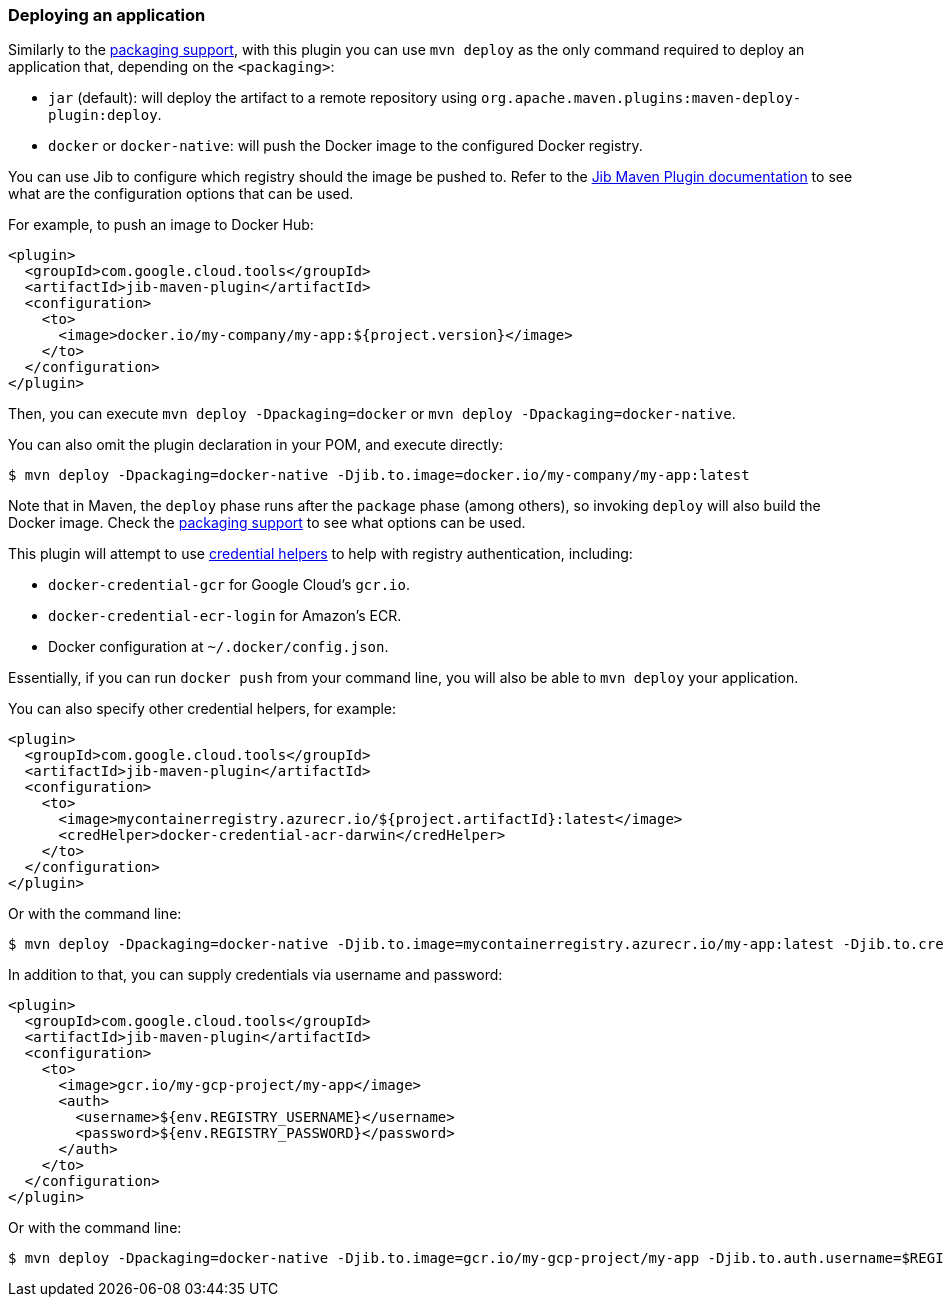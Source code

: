 === Deploying an application

Similarly to the link:package.html[packaging support], with this plugin you can use `mvn deploy` as the only command
required to deploy an application that, depending on the `<packaging>`:

* `jar` (default): will deploy the artifact to a remote repository using `org.apache.maven.plugins:maven-deploy-plugin:deploy`.
* `docker` or `docker-native`: will push the Docker image to the configured Docker registry.

You can use Jib to configure which registry should the image be pushed to. Refer to the
https://github.com/GoogleContainerTools/jib/tree/master/jib-maven-plugin#configuration[Jib Maven Plugin documentation]
to see what are the configuration options that can be used.

For example, to push an image to Docker Hub:

[source,xml]
----
<plugin>
  <groupId>com.google.cloud.tools</groupId>
  <artifactId>jib-maven-plugin</artifactId>
  <configuration>
    <to>
      <image>docker.io/my-company/my-app:${project.version}</image>
    </to>
  </configuration>
</plugin>
----

Then, you can execute `mvn deploy -Dpackaging=docker` or `mvn deploy -Dpackaging=docker-native`.

You can also omit the plugin declaration in your POM, and execute directly:

----
$ mvn deploy -Dpackaging=docker-native -Djib.to.image=docker.io/my-company/my-app:latest
----

Note that in Maven, the `deploy` phase runs after the `package` phase (among others), so invoking `deploy` will also build
the Docker image. Check the link:package.html[packaging support] to see what options can be used.

This plugin will attempt to use https://github.com/docker/docker-credential-helpers[credential helpers] to help with
registry authentication, including:

* `docker-credential-gcr` for Google Cloud's `gcr.io`.
* `docker-credential-ecr-login` for Amazon's ECR.
* Docker configuration at `~/.docker/config.json`.

Essentially, if you can run `docker push` from your command line, you will also be able to `mvn deploy` your application.

You can also specify other credential helpers, for example:

[source,xml]
----
<plugin>
  <groupId>com.google.cloud.tools</groupId>
  <artifactId>jib-maven-plugin</artifactId>
  <configuration>
    <to>
      <image>mycontainerregistry.azurecr.io/${project.artifactId}:latest</image>
      <credHelper>docker-credential-acr-darwin</credHelper>
    </to>
  </configuration>
</plugin>
----

Or with the command line:

----
$ mvn deploy -Dpackaging=docker-native -Djib.to.image=mycontainerregistry.azurecr.io/my-app:latest -Djib.to.credHelper=docker-credential-acr-darwin
----

In addition to that, you can supply credentials via username and password:

[source,xml]
----
<plugin>
  <groupId>com.google.cloud.tools</groupId>
  <artifactId>jib-maven-plugin</artifactId>
  <configuration>
    <to>
      <image>gcr.io/my-gcp-project/my-app</image>
      <auth>
        <username>${env.REGISTRY_USERNAME}</username>
        <password>${env.REGISTRY_PASSWORD}</password>
      </auth>
    </to>
  </configuration>
</plugin>
----

Or with the command line:

----
$ mvn deploy -Dpackaging=docker-native -Djib.to.image=gcr.io/my-gcp-project/my-app -Djib.to.auth.username=$REGISTRY_USERNAME -Djib.to.auth.password=$REGISTRY_PASSWORD
----